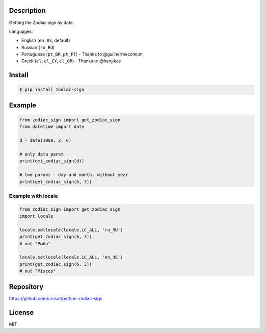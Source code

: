 
Description
===========

Getting the Zodiac sign by date.

Languages:


* English (\ ``en_US``\ , default)
* Russian (\ ``ru_RU``\ )
* Portuguese (\ ``pt_BR``\ , ``pt_PT``\ ) - Thanks to @guilhermecomum
* Greek (\ ``el``\ , ``el_CY``\ , ``el_GR``\ ) - Thanks to @hargikas

Install
=======

.. code-block::

   $ pip install zodiac-sign


Example
=======

.. code-block::

   from zodiac_sign import get_zodiac_sign
   from datetime import date

   d = date(1988, 3, 6)

   # only data param
   print(get_zodiac_sign(d))

   # two params - day and month, without year
   print(get_zodiac_sign(6, 3))


Example with locale
-------------------

.. code-block::

   from zodiac_sign import get_zodiac_sign
   import locale

   locale.setlocale(locale.LC_ALL, 'ru_RU')
   print(get_zodiac_sign(6, 3))
   # out "Рыбы"

   locale.setlocale(locale.LC_ALL, 'en_US')
   print(get_zodiac_sign(6, 3))
   # out "Pisces"


Repository
==========

`https://github.com/crusat/python-zodiac-sign <https://github.com/crusat/python-zodiac-sign>`_

License
=======

MIT
